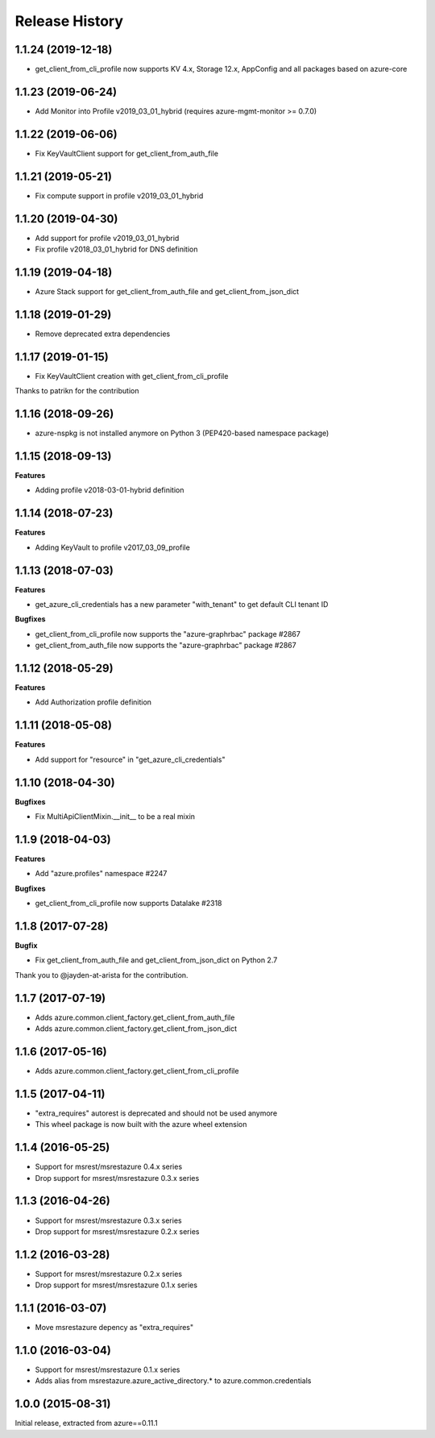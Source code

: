 .. :changelog:

Release History
===============

1.1.24 (2019-12-18)
+++++++++++++++++++

- get_client_from_cli_profile now supports KV 4.x, Storage 12.x, AppConfig and all packages based on azure-core

1.1.23 (2019-06-24)
+++++++++++++++++++

- Add Monitor into Profile v2019_03_01_hybrid (requires azure-mgmt-monitor >= 0.7.0)

1.1.22 (2019-06-06)
+++++++++++++++++++

- Fix KeyVaultClient support for get_client_from_auth_file

1.1.21 (2019-05-21)
+++++++++++++++++++

- Fix compute support in profile v2019_03_01_hybrid

1.1.20 (2019-04-30)
+++++++++++++++++++

- Add support for profile v2019_03_01_hybrid
- Fix profile v2018_03_01_hybrid for DNS definition

1.1.19 (2019-04-18)
+++++++++++++++++++

- Azure Stack support for get_client_from_auth_file and get_client_from_json_dict

1.1.18 (2019-01-29)
+++++++++++++++++++

- Remove deprecated extra dependencies

1.1.17 (2019-01-15)
+++++++++++++++++++

- Fix KeyVaultClient creation with get_client_from_cli_profile

Thanks to patrikn for the contribution

1.1.16 (2018-09-26)
+++++++++++++++++++

- azure-nspkg is not installed anymore on Python 3 (PEP420-based namespace package)

1.1.15 (2018-09-13)
+++++++++++++++++++

**Features**

- Adding profile v2018-03-01-hybrid definition

1.1.14 (2018-07-23)
+++++++++++++++++++

**Features**

- Adding KeyVault to profile v2017_03_09_profile

1.1.13 (2018-07-03)
+++++++++++++++++++

**Features**

- get_azure_cli_credentials has a new parameter "with_tenant" to get default CLI tenant ID

**Bugfixes**

- get_client_from_cli_profile now supports the "azure-graphrbac" package #2867
- get_client_from_auth_file now supports the "azure-graphrbac" package #2867

1.1.12 (2018-05-29)
+++++++++++++++++++

**Features**

- Add Authorization profile definition

1.1.11 (2018-05-08)
+++++++++++++++++++

**Features**

- Add support for "resource" in "get_azure_cli_credentials"

1.1.10 (2018-04-30)
+++++++++++++++++++

**Bugfixes**

- Fix MultiApiClientMixin.__init__ to be a real mixin

1.1.9 (2018-04-03)
++++++++++++++++++

**Features**

- Add "azure.profiles" namespace #2247

**Bugfixes**

- get_client_from_cli_profile now supports Datalake #2318

1.1.8 (2017-07-28)
++++++++++++++++++

**Bugfix**

- Fix get_client_from_auth_file and get_client_from_json_dict on Python 2.7

Thank you to @jayden-at-arista for the contribution.

1.1.7 (2017-07-19)
++++++++++++++++++

- Adds azure.common.client_factory.get_client_from_auth_file
- Adds azure.common.client_factory.get_client_from_json_dict

1.1.6 (2017-05-16)
++++++++++++++++++

- Adds azure.common.client_factory.get_client_from_cli_profile

1.1.5 (2017-04-11)
++++++++++++++++++

- "extra_requires" autorest is deprecated and should not be used anymore
- This wheel package is now built with the azure wheel extension

1.1.4 (2016-05-25)
++++++++++++++++++

- Support for msrest/msrestazure 0.4.x series
- Drop support for msrest/msrestazure 0.3.x series

1.1.3 (2016-04-26)
++++++++++++++++++

- Support for msrest/msrestazure 0.3.x series
- Drop support for msrest/msrestazure 0.2.x series

1.1.2 (2016-03-28)
++++++++++++++++++

- Support for msrest/msrestazure 0.2.x series
- Drop support for msrest/msrestazure 0.1.x series

1.1.1 (2016-03-07)
++++++++++++++++++

- Move msrestazure depency as "extra_requires"

1.1.0 (2016-03-04)
++++++++++++++++++

- Support for msrest/msrestazure 0.1.x series
- Adds alias from msrestazure.azure_active_directory.* to azure.common.credentials

1.0.0 (2015-08-31)
++++++++++++++++++

Initial release, extracted from azure==0.11.1
